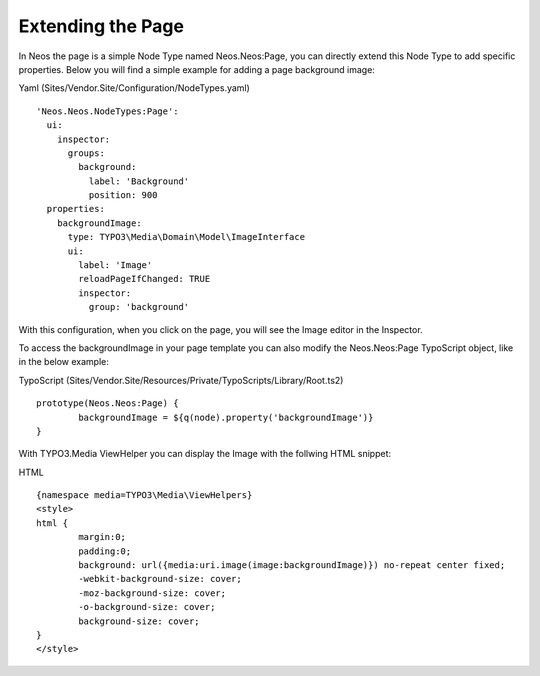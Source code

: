 ==================
Extending the Page
==================

In Neos the page is a simple Node Type named Neos.Neos:Page, you can directly extend this Node Type to add specific
properties. Below you will find a simple example for adding a page background image:

Yaml (Sites/Vendor.Site/Configuration/NodeTypes.yaml) ::

	'Neos.Neos.NodeTypes:Page':
	  ui:
	    inspector:
	      groups:
	        background:
	          label: 'Background'
	          position: 900
	  properties:
	    backgroundImage:
	      type: TYPO3\Media\Domain\Model\ImageInterface
	      ui:
	        label: 'Image'
	        reloadPageIfChanged: TRUE
	        inspector:
	          group: 'background'


With this configuration, when you click on the page, you will see the Image editor in the Inspector.

To access the backgroundImage in your page template you can also modify the Neos.Neos:Page TypoScript object, like
in the below example:

TypoScript (Sites/Vendor.Site/Resources/Private/TypoScripts/Library/Root.ts2) ::

	prototype(Neos.Neos:Page) {
		backgroundImage = ${q(node).property('backgroundImage')}
	}

With TYPO3.Media ViewHelper you can display the Image with the follwing HTML snippet:

HTML ::

	{namespace media=TYPO3\Media\ViewHelpers}
	<style>
	html {
		margin:0;
		padding:0;
		background: url({media:uri.image(image:backgroundImage)}) no-repeat center fixed;
		-webkit-background-size: cover;
		-moz-background-size: cover;
		-o-background-size: cover;
		background-size: cover;
	}
	</style>
